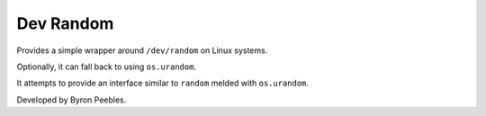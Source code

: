##########
Dev Random
##########

Provides a simple wrapper around ``/dev/random`` on Linux systems.

Optionally, it can fall back to using ``os.urandom``.

It attempts to provide an interface similar to ``random`` melded with
``os.urandom``.

Developed by Byron Peebles.
